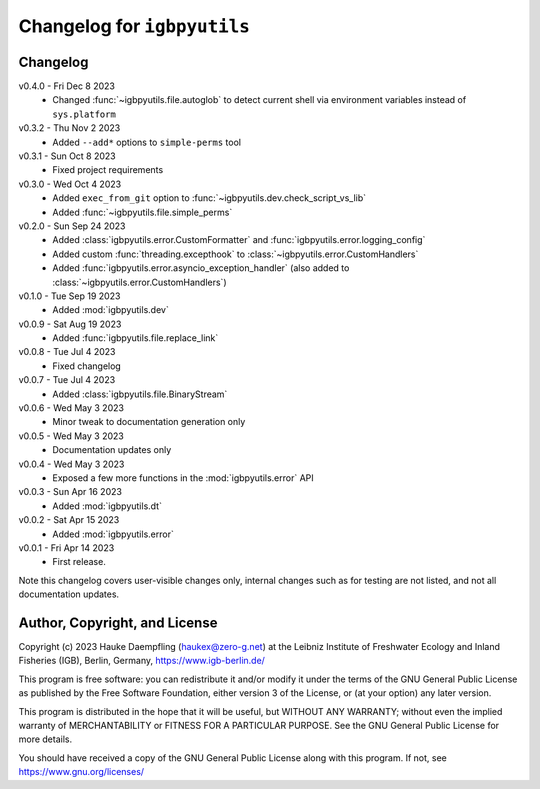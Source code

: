 Changelog for ``igbpyutils``
============================

Changelog
---------

v0.4.0 - Fri Dec  8 2023
    - Changed :func:`~igbpyutils.file.autoglob` to detect current shell
      via environment variables instead of ``sys.platform``

v0.3.2 - Thu Nov  2 2023
    - Added ``--add*`` options to ``simple-perms`` tool

v0.3.1 - Sun Oct  8 2023
    - Fixed project requirements

v0.3.0 - Wed Oct  4 2023
    - Added ``exec_from_git`` option to :func:`~igbpyutils.dev.check_script_vs_lib`
    - Added :func:`~igbpyutils.file.simple_perms`

v0.2.0 - Sun Sep 24 2023
    - Added :class:`igbpyutils.error.CustomFormatter` and :func:`igbpyutils.error.logging_config`
    - Added custom :func:`threading.excepthook` to :class:`~igbpyutils.error.CustomHandlers`
    - Added :func:`igbpyutils.error.asyncio_exception_handler`
      (also added to :class:`~igbpyutils.error.CustomHandlers`)

v0.1.0 - Tue Sep 19 2023
    - Added :mod:`igbpyutils.dev`

v0.0.9 - Sat Aug 19 2023
    - Added :func:`igbpyutils.file.replace_link`

v0.0.8 - Tue Jul  4 2023
    - Fixed changelog

v0.0.7 - Tue Jul  4 2023
    - Added :class:`igbpyutils.file.BinaryStream`

v0.0.6 - Wed May  3 2023
    - Minor tweak to documentation generation only

v0.0.5 - Wed May  3 2023
    - Documentation updates only

v0.0.4 - Wed May  3 2023
    - Exposed a few more functions in the :mod:`igbpyutils.error` API

v0.0.3 - Sun Apr 16 2023
    - Added :mod:`igbpyutils.dt`

v0.0.2 - Sat Apr 15 2023
    - Added :mod:`igbpyutils.error`

v0.0.1 - Fri Apr 14 2023
    - First release.

Note this changelog covers user-visible changes only, internal changes
such as for testing are not listed, and not all documentation updates.

Author, Copyright, and License
------------------------------
Copyright (c) 2023 Hauke Daempfling (haukex@zero-g.net)
at the Leibniz Institute of Freshwater Ecology and Inland Fisheries (IGB),
Berlin, Germany, https://www.igb-berlin.de/

This program is free software: you can redistribute it and/or modify
it under the terms of the GNU General Public License as published by
the Free Software Foundation, either version 3 of the License, or
(at your option) any later version.

This program is distributed in the hope that it will be useful,
but WITHOUT ANY WARRANTY; without even the implied warranty of
MERCHANTABILITY or FITNESS FOR A PARTICULAR PURPOSE. See the
GNU General Public License for more details.

You should have received a copy of the GNU General Public License
along with this program. If not, see https://www.gnu.org/licenses/

